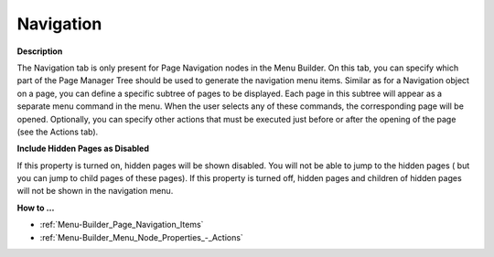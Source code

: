 

.. _Menu-Builder_Menu_node_properties_navigatio:


Navigation
==========

**Description** 

The Navigation tab is only present for Page Navigation nodes in the Menu Builder. On this tab, you can specify which part of the Page Manager Tree should be used to generate the navigation menu items. Similar as for a Navigation object on a page, you can define a specific subtree of pages to be displayed. Each page in this subtree will appear as a separate menu command in the menu. When the user selects any of these commands, the corresponding page will be opened. Optionally, you can specify other actions that must be executed just before or after the opening of the page (see the Actions tab).



**Include Hidden Pages as Disabled** 

If this property is turned on, hidden pages will be shown disabled. You will not be able to jump to the hidden pages ( but you can jump to child pages of these pages). If this property is turned off, hidden pages and children of hidden pages will not be shown in the navigation menu.



**How to …** 

*	:ref:`Menu-Builder_Page_Navigation_Items`  
*	:ref:`Menu-Builder_Menu_Node_Properties_-_Actions`  



